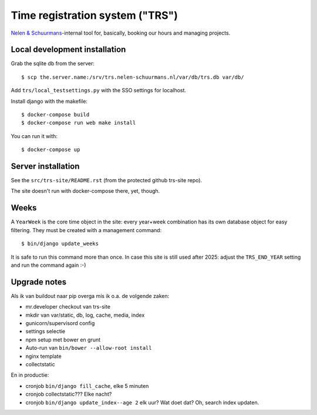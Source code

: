 Time registration system ("TRS")
==========================================


.. image:: https://travis-ci.org/nens/trs.png?branch=master
   :target: https://travis-ci.org/nens/trs

.. image:: https://coveralls.io/repos/nens/trs/badge.png?branch=master
  :target: https://coveralls.io/r/nens/trs?branch=master


`Nelen & Schuurmans <http://www.nelen-schuurmans.nl>`_-internal tool for,
basically, booking our hours and managing projects.


Local development installation
------------------------------

Grab the sqlite db from the server::

  $ scp the.server.name:/srv/trs.nelen-schuurmans.nl/var/db/trs.db var/db/

Add ``trs/local_testsettings.py`` with the SSO settings for localhost.

Install django with the makefile::

  $ docker-compose build
  $ docker-compose run web make install

You can run it with::

  $ docker-compose up


Server installation
-------------------

See the ``src/trs-site/README.rst`` (from the protected github trs-site repo).

The site doesn't run with docker-compose there, yet, though.


Weeks
-----

A ``YearWeek`` is the core time object in the site: every year+week
combination has its own database object for easy filtering. They must be
created with a management command::

    $ bin/django update_weeks

It is safe to run this command more than once. In case this site is still used
after 2025: adjust the ``TRS_END_YEAR`` setting and run the command again :-)


Upgrade notes
-------------

Als ik van buildout naar pip overga mis ik o.a. de volgende zaken:

- mr.developer checkout van trs-site

- mkdir van var/static, db, log, cache, media, index

- gunicorn/supervisord config

- settings selectie

- npm setup met bower en grunt

- Auto-run van ``bin/bower --allow-root install``

- nginx template

- collectstatic

En in productie:

- cronjob ``bin/django fill_cache``, elke 5 minuten

- cronjob collectstatic??? Elke nacht?

- cronjob ``bin/django update_index--age 2`` elk uur? Wat doet dat? Oh, search
  index updaten.
